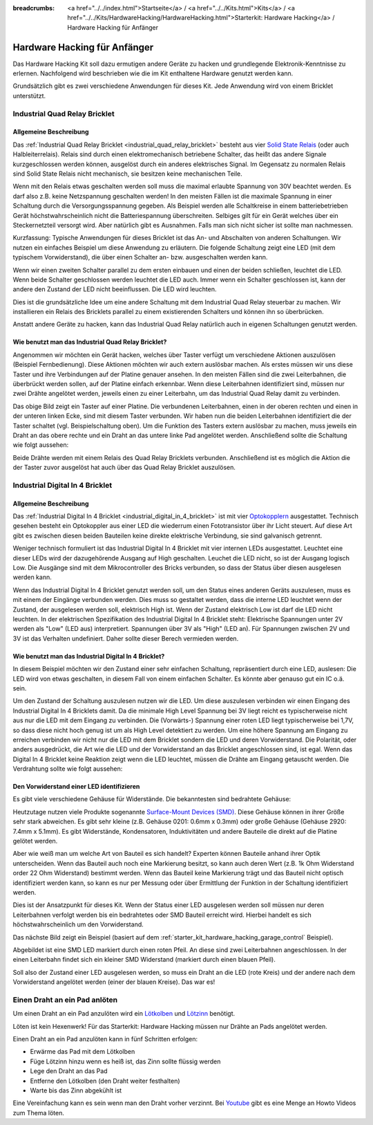 
:breadcrumbs: <a href="../../index.html">Startseite</a> / <a href="../../Kits.html">Kits</a> / <a href="../../Kits/HardwareHacking/HardwareHacking.html">Starterkit: Hardware Hacking</a> / Hardware Hacking für Anfänger 

.. _starter_kit_hardware_hacking_for_beginners:

Hardware Hacking für Anfänger
=============================

Das Hardware Hacking Kit soll dazu ermutigen andere Geräte zu hacken und 
grundlegende Elektronik-Kenntnisse zu erlernen. Nachfolgend wird beschrieben
wie die im Kit enthaltene Hardware genutzt werden kann.

Grundsätzlich gibt es zwei verschiedene Anwendungen für dieses Kit. Jede 
Anwendung wird von einem Bricklet unterstützt.


.. _starter_kit_hardware_hacking_for_beginners_quad_relay:

Industrial Quad Relay Bricklet
------------------------------

Allgemeine Beschreibung
^^^^^^^^^^^^^^^^^^^^^^^

Das :ref:`Industrial Quad Relay Bricklet <industrial_quad_relay_bricklet>`
besteht aus vier
`Solid State Relais <https://de.wikipedia.org/wiki/Solid_State_Relais>`__
(oder auch Halbleiterrelais).
Relais sind durch einen elektromechanisch betriebene Schalter, das heißt das
andere Signale kurzgeschlossen werden können, ausgelöst durch ein anderes
elektrisches Signal. Im Gegensatz zu normalen Relais sind Solid State Relais 
nicht mechanisch, sie besitzen keine mechanischen Teile.

Wenn mit den Relais etwas geschalten werden soll muss die maximal erlaubte
Spannung von 30V beachtet werden. Es darf also z.B. keine Netzspannung 
geschalten werden! In den meisten Fällen ist die maximale Spannung in einer
Schaltung durch die Versorgungsspannung gegeben. Als Beispiel werden alle
Schaltkreise in einem batteriebetrieben Gerät höchstwahrscheinlich nicht
die Batteriespannung überschreiten. Selbiges gilt für ein Gerät welches über
ein Steckernetzteil versorgt wird. Aber natürlich gibt es Ausnahmen. Falls
man sich nicht sicher ist sollte man nachmessen.


Kurzfassung: Typische Anwendungen für dieses Bricklet ist das An- und
Abschalten von anderen Schaltungen. Wir nutzen ein einfaches Beispiel um diese
Anwendung zu erläutern. Die folgende Schaltung zeigt eine LED (mit dem 
typischem Vorwiderstand), die über einen Schalter an- bzw. ausgeschalten
werden kann.

.. image:: /Images/Kits/hardware_hacking_for_beginner_schematic_off_350.jpg
   :scale: 100 %
   :alt: Beispielschaltung mit Batterie, Schalter und LED, ausgeschalten
   :align: center
   :target: ../../_images/Kits/hardware_hacking_for_beginner_schematic_off_1500.jpg

.. image:: /Images/Kits/hardware_hacking_for_beginner_schematic_on_350.jpg
   :scale: 100 %
   :alt: Beispielschaltung mit Batterie, Schalter und LED, angeschalten
   :align: center
   :target: ../../_images/Kits/hardware_hacking_for_beginner_schematic_on_1500.jpg

Wenn wir einen zweiten Schalter parallel zu dem ersten einbauen und einen
der beiden schließen, leuchtet die LED. Wenn beide
Schalter geschlossen werden leuchtet die LED auch. Immer wenn ein Schalter
geschlossen ist, kann der andere den Zustand der LED nicht beeinflussen. Die LED
wird leuchten.

.. image:: /Images/Kits/hardware_hacking_for_beginner_schematic_two_switches_350.jpg
   :scale: 100 %
   :alt: Beispielschaltung mit Batterie, zwei Schalter und LED
   :align: center
   :target: ../../_images/Kits/hardware_hacking_for_beginner_schematic_two_switches_1500.jpg

Dies ist die grundsätzliche Idee um eine andere Schaltung mit dem Industrial 
Quad Relay steuerbar zu machen. Wir installieren ein Relais des Bricklets
parallel zu einem existierenden Schalters und können ihn so überbrücken.

.. image:: /Images/Kits/hardware_hacking_for_beginner_schematic_switch_qr_350.jpg
   :scale: 100 %
   :alt: Beispielschaltung mit Batterie, Schalter, LED und Industrial Quad Relay Bricklet
   :align: center
   :target: ../../_images/Kits/hardware_hacking_for_beginner_schematic_switch_qr_1500.jpg

Anstatt andere Geräte zu hacken, kann das Industrial Quad Relay natürlich auch
in eigenen Schaltungen genutzt werden.

Wie benutzt man das Industrial Quad Relay Bricklet?
^^^^^^^^^^^^^^^^^^^^^^^^^^^^^^^^^^^^^^^^^^^^^^^^^^^

Angenommen wir möchten ein Gerät hacken, welches über Taster verfügt um
verschiedene Aktionen auszulösen (Beispiel Fernbedienung). 
Diese Aktionen möchten wir auch extern 
auslösbar machen. Als erstes müssen wir uns diese Taster und ihre Verbindungen 
auf der Platine genauer ansehen. In den meisten Fällen sind die zwei 
Leiterbahnen, die überbrückt werden sollen, auf der Platine einfach erkennbar. 
Wenn diese Leiterbahnen identifiziert sind, müssen nur zwei Drähte angelötet 
werden, jeweils einen zu einer Leiterbahn, um das Industrial Quad Relay damit 
zu verbinden.

.. image:: /Images/Kits/hardware_hacking_garage_remote_top_closeup2.jpg
   :scale: 100 %
   :alt: Nahaufnahme: Schalter auf einer Platine
   :align: center
   :target: ../../_images/Kits/hardware_hacking_garage_remote_top_closeup2.jpg

Das obige Bild zeigt ein Taster auf einer Platine. Die verbundenen 
Leiterbahnen, einen in der oberen rechten und einen in der unteren linken Ecke,
sind mit diesem Taster verbunden. Wir haben nun die beiden Leiterbahnen 
identifiziert die der Taster schaltet (vgl. Beispielschaltung oben).
Um die Funktion des Tasters extern auslösbar
zu machen, muss jeweils ein Draht an das obere rechte und ein Draht an das
untere linke Pad angelötet werden. Anschließend sollte die Schaltung wie folgt
aussehen:

.. image:: /Images/Kits/hardware_hacking_garage_remote_soldered_350.jpg
   :scale: 100 %
   :alt: Nahaufnahme: Taster auf Leiterplatte mit abgelötete Drähte
   :align: center
   :target: ../../_images/Kits/hardware_hacking_garage_remote_soldered_1500.jpg

Beide Drähte werden mit einem Relais des Quad Relay Bricklets verbunden. 
Anschließend ist es möglich die Aktion die der Taster zuvor ausgelöst hat
auch über das Quad Relay Bricklet auszulösen.


Industrial Digital In 4 Bricklet
--------------------------------

Allgemeine Beschreibung
^^^^^^^^^^^^^^^^^^^^^^^

Das :ref:`Industrial Digital In 4 Bricklet <industrial_digital_in_4_bricklet>` 
ist mit vier `Optokopplern <http://de.wikipedia.org/wiki/Optokoppler>`__
ausgestattet. Technisch gesehen besteht ein Optokoppler aus einer LED die
wiederrum einen Fototransistor über ihr Licht steuert. Auf diese Art gibt es
zwischen diesen beiden Bauteilen keine direkte elektrische Verbindung, sie sind
galvanisch getrennt. 

Weniger technisch formuliert ist das Industrial Digital In 4 Bricklet mit
vier internen LEDs ausgestattet. Leuchtet eine dieser LEDs wird der 
dazugehörende Ausgang auf High geschalten. Leuchet die LED nicht, so ist der
Ausgang logisch Low. Die Ausgänge sind mit dem Mikrocontroller des Bricks 
verbunden, so dass der Status über diesen ausgelesen werden kann.

Wenn das Industrial Digital In 4 Bricklet genutzt werden soll, um den Status
eines anderen Geräts auszulesen, muss es mit einem der Eingänge verbunden 
werden. Dies muss so gestaltet werden, dass die interne LED leuchtet wenn der
Zustand, der ausgelesen werden soll, elektrisch High ist. Wenn der Zustand
elektrisch Low ist darf die LED nicht leuchten. In der elektrischen 
Spezifikation des Industrial Digital In 4 Bricklet steht:
Elektrische Spannungen unter 2V werden als "Low" (LED aus) interpretiert.
Spannungen über 3V als "High" (LED an). Für Spannungen zwischen 2V und 3V
ist das Verhalten undefiniert. Daher sollte dieser Berech vermieden werden.

Wie benutzt man das Industrial Digital In 4 Bricklet?
^^^^^^^^^^^^^^^^^^^^^^^^^^^^^^^^^^^^^^^^^^^^^^^^^^^^^

In diesem Beispiel möchten wir den Zustand einer sehr einfachen Schaltung,
repräsentiert durch eine LED, auslesen: 
Die LED wird von etwas geschalten, in diesem Fall
von einem einfachen Schalter. Es könnte aber genauso gut ein IC o.ä. sein.

.. image:: /Images/Kits/hardware_hacking_for_beginner_schematic_off_350.jpg
   :scale: 100 %
   :alt: Beispielschaltung mit Batterie, Schalter und LED, ausgeschalten
   :align: center
   :target: ../../_images/Kits/hardware_hacking_for_beginner_schematic_off_1500.jpg

Um den Zustand der Schaltung auszulesen nutzen wir die LED. Um diese auszulesen
verbinden wir einen Eingang des Industrial Digital In 4 Bricklets damit. Da die
minimale High Level Spannung bei 3V liegt reicht es typischerweise nicht aus
nur die LED mit dem Eingang zu verbinden. Die (Vorwärts-) Spannung einer roten
LED liegt typischerweise bei 1,7V, so dass diese nicht hoch genug ist um
als High Level detektiert zu werden. Um eine höhere Spannung am Eingang zu 
erreichen verbinden wir nicht nur die LED mit dem Bricklet sondern die LED und 
deren Vorwiderstand. Die Polarität, oder anders ausgedrückt, die Art wie die 
LED und der Vorwiderstand an das Bricklet angeschlossen sind, ist egal. Wenn
das Digital In 4 Bricklet keine Reaktion zeigt wenn die LED leuchtet, müssen
die Drähte am Eingang getauscht werden. Die Verdrahtung sollte wie folgt
aussehen:

.. image:: /Images/Kits/hardware_hacking_for_beginner_schematic_switch_digital_in_350.jpg
   :scale: 100 %
   :alt: Beispielschaltung mit Batterie, Schalter, LED und Industrial Digital In 4 Bricklet
   :align: center
   :target: ../../_images/Kits/hardware_hacking_for_beginner_schematic_switch_digital_in_1500.jpg


.. _starter_kit_hardware_hacking_for_identify_series_resistor:

Den Vorwiderstand einer LED identifizieren
^^^^^^^^^^^^^^^^^^^^^^^^^^^^^^^^^^^^^^^^^^

Es gibt viele verschiedene Gehäuse für Widerstände. Die bekanntesten sind
bedrahtete Gehäuse:

.. image:: /Images/Kits/hardware_hacking_for_beginner_tht_resistor_350.jpg
   :scale: 100 %
   :alt: Foto von THT Widerständen
   :align: center
   :target: ../../_images/Kits/hardware_hacking_for_beginner_tht_resistor_1500.jpg

Heutzutage nutzen viele Produkte sogenannte
`Surface-Mount Devices (SMD)
<http://en.wikipedia.org/wiki/Surface-mount_device>`__.
Diese Gehäuse können in ihrer Größe sehr stark abweichen. Es gibt sehr kleine
(z.B. Gehäuse 0201: 0.6mm x 0.3mm) oder große Gehäuse 
(Gehäuse 2920: 7.4mm x 5.1mm). Es gibt Widerstände, Kondensatoren, 
Induktivitäten und andere Bauteile die direkt auf die Platine gelötet werden.

.. image:: /Images/Kits/hardware_hacking_for_beginner_smd_resistor_350.jpg
   :scale: 100 %
   :alt: Foto von SMD Widerständen
   :align: center
   :target: ../../_images/Kits/hardware_hacking_for_beginner_smd_resistor_1500.jpg

Aber wie weiß man um welche Art von Bauteil es sich handelt?
Experten können Bauteile anhand ihrer Optik unterscheiden. Wenn das Bauteil
auch noch eine Markierung besitzt, so kann auch deren Wert (z.B. 1k Ohm 
Widerstand order 22 Ohm Widerstand) bestimmt werden. Wenn das Bauteil keine
Markierung trägt und das Bauteil nicht optisch identifiziert werden kann, 
so kann es nur per Messung oder über Ermittlung der Funktion in der
Schaltung identifiziert werden.

Dies ist der Ansatzpunkt für dieses Kit. Wenn der Status einer LED ausgelesen
werden soll müssen nur deren Leiterbahnen verfolgt werden bis ein bedrahtetes
oder SMD Bauteil erreicht wird. Hierbei handelt es sich höchstwahrscheinlich
um den Vorwiderstand.

Das nächste Bild zeigt ein Beispiel (basiert auf dem
:ref:`starter_kit_hardware_hacking_garage_control` Beispiel).

.. image:: /Images/Kits/hardware_hacking_garage_remote_top_closeup3_350.jpg
   :scale: 100 %
   :alt: Nahaufname: LED Vorwiderstand
   :align: center
   :target: ../../_images/Kits/hardware_hacking_garage_remote_top_closeup3.jpg

Abgebildet ist eine SMD LED markiert durch einen roten Pfeil. An diese sind
zwei Leiterbahnen angeschlossen. In der einen Leiterbahn findet sich ein 
kleiner SMD Widerstand (markiert durch einen blauen Pfeil).

.. image:: /Images/Kits/hardware_hacking_garage_remote_top_closeup4_350.jpg
   :scale: 100 %
   :alt: Nahaufnahme: LED mit Vorwiderstand
   :align: center
   :target: ../../_images/Kits/hardware_hacking_garage_remote_top_closeup4.jpg

Soll also der Zustand einer LED ausgelesen werden, so muss ein Draht an die
LED (rote Kreis) und der andere nach dem Vorwiderstand angelötet werden (einer 
der blauen Kreise). Das war es!

.. _starter_kit_hardware_hacking_for_beginners_soldering:

Einen Draht an ein Pad anlöten
------------------------------

Um einen Draht an ein Pad anzulöten wird ein
`Lötkolben <https://de.wikipedia.org/wiki/L%C3%B6tkolben>`__ 
und `Lötzinn <https://de.wikipedia.org/wiki/Lot_%28Metall%29>`__ benötigt.

Löten ist kein Hexenwerk!
Für das Starterkit: Hardware Hacking müssen nur Drähte an Pads angelötet 
werden. 

Einen Draht an ein Pad anzulöten kann in fünf Schritten erfolgen:

* Erwärme das Pad mit dem Lötkolben
* Füge Lötzinn hinzu wenn es heiß ist, das Zinn sollte flüssig werden
* Lege den Draht an das Pad
* Entferne den Lötkolben (den Draht weiter festhalten)
* Warte bis das Zinn abgekühlt ist

Eine Vereinfachung kann es sein wenn man den Draht vorher verzinnt.
Bei `Youtube <www.youtube.com>`__ gibt es eine Menge an Howto Videos zum Thema
löten.

